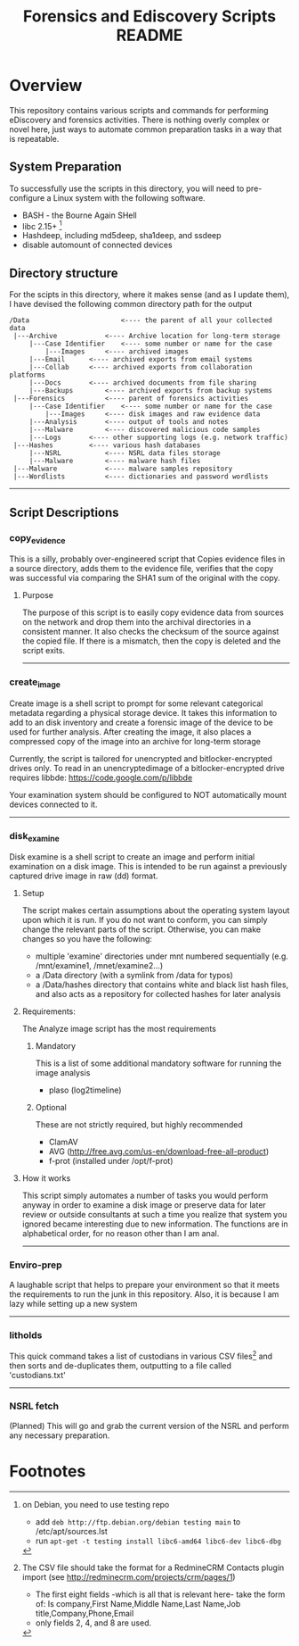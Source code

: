 #+TITLE: Forensics and Ediscovery Scripts README

* Overview
  This repository contains various scripts and commands for performing eDiscovery and forensics activities.  There is nothing overly complex or novel here, just ways to automate common preparation tasks in a way that is repeatable.

** System Preparation
   To successfully use the scripts in this directory, you will need to pre-configure a Linux system with the following software.  
   - BASH - the Bourne Again SHell
   - libc 2.15+ [1]
   - Hashdeep, including md5deep, sha1deep, and ssdeep
   - disable automount of connected devices
** Directory structure
  For the scipts in this directory, where it makes sense (and as I update them), I have devised the following common directory path for the output 

#+BEGIN_EXAMPLE
/Data  	       	       		<---- the parent of all your collected data
 |---Archive			<---- Archive location for long-term storage
     |---Case Identifier	<---- some number or name for the case
     	 |---Images		<---- archived images
	 |---Email		<---- archived exports from email systems
	 |---Collab		<---- archived exports from collaboration platforms
	 |---Docs		<---- archived documents from file sharing
	 |---Backups		<---- archived exports from backup systems
 |---Forensics			<---- parent of forensics activities
     |---Case Identifier	<---- some number or name for the case
     	 |---Images		<---- disk images and raw evidence data
	 |---Analysis		<---- output of tools and notes
	 |---Malware		<---- discovered malicious code samples
	 |---Logs		<---- other supporting logs (e.g. network traffic)
 |---Hashes			<---- various hash databases
     |---NSRL			<---- NSRL data files storage
     |---Malware		<---- malware hash files
 |---Malware			<---- malware samples repository
 |---Wordlists			<---- dictionaries and password wordlists
#+END_EXAMPLE
-----------
** Script Descriptions
*** copy_evidence
   This is a silly, probably over-engineered script that Copies evidence files in a source directory, adds them to the evidence file, verifies that the copy was successful via comparing the SHA1 sum of the original with the copy.
**** Purpose
     The purpose of this script is to easily copy evidence data from sources on the network and drop them into the archival directories in a consistent manner.  It also checks the checksum of the source against the copied file.  If there is a mismatch, then the copy is deleted and the script exits.
-----

*** create_image 
    Create image is a shell script to prompt for some relevant
categorical metadata regarding a physical storage device.  It takes
this information to add to an disk inventory and create a forensic
image of the device to be used for further analysis.  After creating
the image, it also places a compressed copy of the image into an
archive for long-term storage

Currently, the script is tailored for unencrypted and bitlocker-encrypted 
drives only.  To read in an unencryptedimage of a bitlocker-encrypted drive 
requires libbde:   https://code.google.com/p/libbde

Your examination system should be configured to NOT automatically mount devices connected to it.
-----

*** disk_examine
    Disk examine is a shell script to create an image and perform initial examination on a disk image.  This is intended to be run against a previously captured drive image in raw (dd) format.

**** Setup
     The script makes certain assumptions about the operating system layout upon which it is run.  If you do not want to conform, you can simply change the relevant parts of the script.  Otherwise, you can make changes so you have the following:
     - multiple 'examine' directories under mnt numbered sequentially (e.g. /mnt/examine1, /mnet/examine2...)
     - a /Data directory  (with a symlink from /data for typos)
     - a /Data/hashes directory that contains white and black list hash files, and also acts as a repository for collected hashes for later analysis

**** Requirements:
     The Analyze image script has the most requirements
***** Mandatory
      This is a list of some additional mandatory software for running the image analysis
      - plaso (log2timeline)
***** Optional
      These are not strictly required, but highly recommended
      - ClamAV
      - AVG (http://free.avg.com/us-en/download-free-all-product)
      - f-prot (installed under /opt/f-prot)

**** How it works
     This script simply automates a number of tasks you would perform anyway in order to examine a disk image or preserve data for later review or outside consultants at such a time you realize that system you ignored became interesting due to new information.
     The functions are in alphabetical order, for no reason other than I am anal.
-------------
*** Enviro-prep
    A laughable script that helps to prepare your environment so that it meets the requirements to run the junk in this repository.  Also, it is because I am lazy while setting up a new system
-------------

*** litholds
     This quick command takes a list of custodians in various CSV files[2] and  then sorts and de-duplicates them, outputting to a file called 'custodians.txt' 
-------------

*** NSRL fetch
    (Planned) This will go and grab the current version of the NSRL and perform any necessary preparation.


* Footnotes
[1] on Debian, you need to use testing repo
   - add =deb http://ftp.debian.org/debian testing main= to /etc/apt/sources.lst
   - run =apt-get -t testing install libc6-amd64 libc6-dev libc6-dbg=

[2] The CSV file should take the format for a RedmineCRM Contacts plugin import
  (see http://redminecrm.com/projects/crm/pages/1)
    - The first eight fields -which is all that is relevant here- take the form of:
      Is company,First Name,Middle Name,Last Name,Job title,Company,Phone,Email 
    - only fields 2, 4, and 8 are used.




